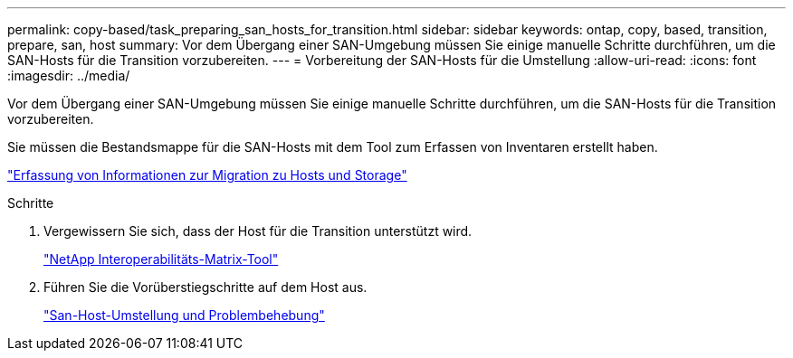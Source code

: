 ---
permalink: copy-based/task_preparing_san_hosts_for_transition.html 
sidebar: sidebar 
keywords: ontap, copy, based, transition, prepare, san, host 
summary: Vor dem Übergang einer SAN-Umgebung müssen Sie einige manuelle Schritte durchführen, um die SAN-Hosts für die Transition vorzubereiten. 
---
= Vorbereitung der SAN-Hosts für die Umstellung
:allow-uri-read: 
:icons: font
:imagesdir: ../media/


[role="lead"]
Vor dem Übergang einer SAN-Umgebung müssen Sie einige manuelle Schritte durchführen, um die SAN-Hosts für die Transition vorzubereiten.

Sie müssen die Bestandsmappe für die SAN-Hosts mit dem Tool zum Erfassen von Inventaren erstellt haben.

http://docs.netapp.com/ontap-9/topic/com.netapp.doc.dot-ict-icg/home.html["Erfassung von Informationen zur Migration zu Hosts und Storage"]

.Schritte
. Vergewissern Sie sich, dass der Host für die Transition unterstützt wird.
+
https://mysupport.netapp.com/matrix["NetApp Interoperabilitäts-Matrix-Tool"]

. Führen Sie die Vorüberstiegschritte auf dem Host aus.
+
http://docs.netapp.com/ontap-9/topic/com.netapp.doc.dot-7mtt-sanspl/home.html["San-Host-Umstellung und Problembehebung"]


